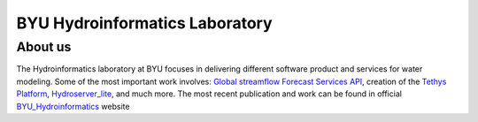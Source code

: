 ================================
BYU Hydroinformatics Laboratory
================================

About us
~~~~~~~~
.. image:: https://brightspotcdn.byu.edu/dims4/default/3467dcb/2147483647/strip/true/crop/3312x2484+0+268/resize/400x300!/quality/90/?url=https%3A%2F%2Fbrigham-young-brightspot.s3.amazonaws.com%2F95%2Fce%2F548e128d4a95bb0588d4a923f03c%2Fgroup-photo-true.jpg
   :align: center
   :height: 800px
   :width: 1000 px
   :scale: 50 %
The Hydroinformatics laboratory at BYU focuses in delivering different software product and services for water modeling. Some of the most important
work involves: `Global streamflow Forecast Services API <https://worldwater.byu.edu/global-streamflow-forecasts>`__, creation of the `Tethys Platform <https://www.tethysplatform.org/>`__,
`Hydroserver_lite <http://128.187.106.131/Historical_Data_template.php>`__, and much more. The most recent publication and work can be found in official `BYU_Hydroinformatics <https://worldwater.byu.edu/>`__ website
